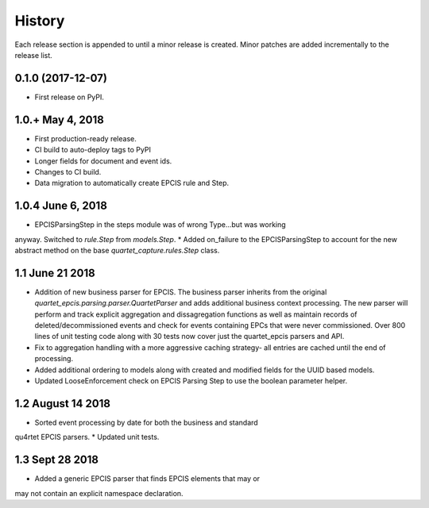 .. :changelog:

History
-------
Each release section is appended to until a minor release is created.
Minor patches are added incrementally to the release list.

0.1.0 (2017-12-07)
++++++++++++++++++

* First release on PyPI.

1.0.+ May 4, 2018
++++++++++++++++++

* First production-ready release.
* CI build to auto-deploy tags to PyPI
* Longer fields for document and event ids.
* Changes to CI build.
* Data migration to automatically create EPCIS rule and Step.

1.0.4 June 6, 2018
++++++++++++++++++

* EPCISParsingStep in the steps module was of wrong Type...but was working
anyway.  Switched to `rule.Step` from `models.Step`.
* Added on_failure to the EPCISParsingStep to account for the new abstract
method on the base `quartet_capture.rules.Step` class.

1.1 June 21 2018
++++++++++++++++
* Addition of new business parser for EPCIS.  The business parser inherits
  from the original `quartet_epcis.parsing.parser.QuartetParser` and adds
  additional business context processing.  The new parser will perform and
  track explicit aggregation and dissagregation functions as well as maintain
  records of deleted/decommissioned events and check for events containing
  EPCs that were never commissioned.  Over 800 lines of unit testing code along
  with 30 tests now cover just the quartet_epcis parsers and API.
* Fix to aggregation handling with a more aggressive caching strategy- all
  entries are cached until the end of processing.
* Added additional ordering to models along with created and modified fields
  for the UUID based models.
* Updated LooseEnforcement check on EPCIS Parsing Step to use the boolean
  parameter helper.

1.2 August 14 2018
++++++++++++++++++
* Sorted event processing by date for both the business and standard
qu4rtet EPCIS parsers.
* Updated unit tests.

1.3 Sept 28 2018
++++++++++++++++
* Added a generic EPCIS parser that finds EPCIS elements that may or
may not contain an explicit namespace declaration.
